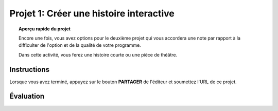 .. qnum::
   :prefix: project-one
   :start: 1


Projet 1: Créer une histoire interactive
===========================================

.. topic:: Aperçu rapide du projet

    Encore une fois, vous avez options pour le deuxième projet qui vous accordera une note par rapport à la difficulter de l'option et de la qualité de votre programme.

    Dans cette activité, vous ferez une histoire courte ou une pièce de théâtre.

Instructions 
-------------

.. reveal:: Instructions_for_project_one
    :showtitle: Instructions
    :hidetitle: Cacher Instructions
    
    **Instructions voire Évaluation pour différence entre 85% et 100%**
    
    
    En général, votre film devrait avoir au moins:
    - Une image de fond
    - Deux personnages
    - Au moins cinq diffusion au total, en les nommant de manière appropriée (c'est-à-dire "le tour de son chien de parler" au lieu de "message1")
    - Une entrée utilisateur utilisée dans une condition (SI)

    L'activité est ouverte à votre créativité: raconter une histoire, créer des personnages, expérimenter avec des lutins (“sprites”) en mouvement sur scène… à vous de choisir.
    
.. this is the gif to show what the program should do.
.. enlève les .. devant ceci et remplace le 'source path' par celui de la bonne photo

.. Votre programme pour avoir 85% devrait ressembler à ceci:

.. .. image:: images/scratch_catch_the_beetle_expert.gif


.. this is the gif to show what the program should do.

.. Votre programme pour avoir 100% devrait ressembler à ceci:

.. .. image:: images/scratch_catch_the_beetle_expert.gif

Lorsque vous avez terminé, appuyez sur le bouton **PARTAGER** de l'éditeur et soumettez l'URL de ce projet.

Évaluation
-----------

.. reveal:: eval_eighty_five_one
    :showtitle: Évaluation pour avoir 85%
    :hidetitle: Cacher l'évaluation pour avoir 85%


    +-----------------------------------------------------------------------------------------------------------------------------------------------+------+-------------+--------------+
    | Critère                                                                                                                                       | oui  | non (-10%)  | un peu (-5%) |
    +===============================================================================================================================================+======+=============+==============+
    | Votre histoire a une image de fond                                                                                                            |      |             |              |
    +-----------------------------------------------------------------------------------------------------------------------------------------------+------+-------------+--------------+
    | Votre histoire a deux personnages                                                                                                             |      |             |              |
    +-----------------------------------------------------------------------------------------------------------------------------------------------+------+-------------+--------------+
    | Au moins cinq émissions au total, en les nommant de manière appropriée (c'est-à-dire "le tour de son chien de parler" au lieu de "message1")  |      |             |              |
    +-----------------------------------------------------------------------------------------------------------------------------------------------+------+-------------+--------------+
    | Une entrée utilisateur utilisée dans une condition (SI)                                                                                       |      |             |              |
    +-----------------------------------------------------------------------------------------------------------------------------------------------+------+-------------+--------------+
    


.. reveal:: eval_one_hundy_one
    :showtitle: Évaluation pour avoir 100%
    :hidetitle: Cacher l'évaluation pour avoir 100%

    +---------------------------------------------------------------------------------------------------------------------------------------------------------------------+------+-------------+-------------+
    | Critère                                                                                                                                                             | oui  | non (-10%)  | un peu (-5%)|
    +=====================================================================================================================================================================+======+=============+=============+
    | Votre histoire a plusieurs images de fonds                                                                                                                        |      |             |             |
    +---------------------------------------------------------------------------------------------------------------------------------------------------------------------+------+-------------+-------------+
    | Deux ou plus personnages bien développés                                                                                                                            |      |             |             |
    +---------------------------------------------------------------------------------------------------------------------------------------------------------------------+------+-------------+-------------+
    | Au moins dix émissions au total, en les nommant de manière appropriée (c'est-à-dire "le tour de son chien de parler" au lieu de "message1")                         |      |             |             |
    +---------------------------------------------------------------------------------------------------------------------------------------------------------------------+------+-------------+-------------+
    | Deux ou plus entrée utilisateur utilisée dans une condition (SI) qui affecte l’histoire                                                                             |      |             |             |
    +---------------------------------------------------------------------------------------------------------------------------------------------------------------------+------+-------------+-------------+

